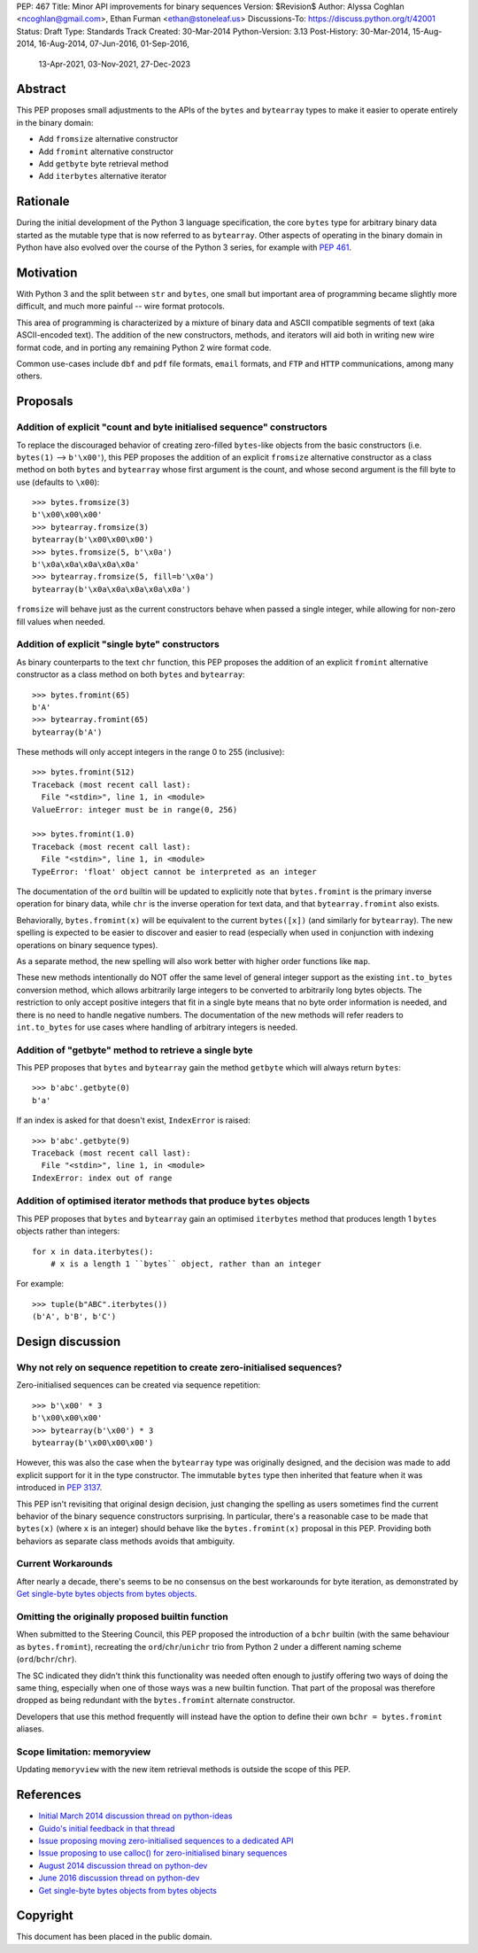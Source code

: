 PEP: 467
Title: Minor API improvements for binary sequences
Version: $Revision$
Author: Alyssa Coghlan <ncoghlan@gmail.com>, Ethan Furman <ethan@stoneleaf.us>
Discussions-To: https://discuss.python.org/t/42001
Status: Draft
Type: Standards Track
Created: 30-Mar-2014
Python-Version: 3.13
Post-History: 30-Mar-2014, 15-Aug-2014, 16-Aug-2014, 07-Jun-2016, 01-Sep-2016,
              13-Apr-2021, 03-Nov-2021, 27-Dec-2023


Abstract
========

This PEP proposes small adjustments to the APIs of the ``bytes`` and
``bytearray`` types to make it easier to operate entirely in the binary domain:

* Add ``fromsize`` alternative constructor
* Add ``fromint`` alternative constructor
* Add ``getbyte`` byte retrieval method
* Add ``iterbytes`` alternative iterator

Rationale
=========

During the initial development of the Python 3 language specification, the
core ``bytes`` type for arbitrary binary data started as the mutable type
that is now referred to as ``bytearray``. Other aspects of operating in
the binary domain in Python have also evolved over the course of the Python
3 series, for example with :pep:`461`.


Motivation
==========

With Python 3 and the split between ``str`` and ``bytes``, one small but
important area of programming became slightly more difficult, and much more
painful -- wire format protocols.

This area of programming is characterized by a mixture of binary data and
ASCII compatible segments of text (aka ASCII-encoded text).  The addition of
the new constructors, methods, and iterators will aid both in writing new
wire format code, and in porting any remaining Python 2 wire format code.

Common use-cases include ``dbf`` and ``pdf`` file formats, ``email``
formats, and ``FTP`` and ``HTTP`` communications, among many others.


Proposals
=========

Addition of explicit "count and byte initialised sequence" constructors
-----------------------------------------------------------------------

To replace the discouraged behavior of creating zero-filled ``bytes``-like
objects from the basic constructors (i.e. ``bytes(1)`` --> ``b'\x00'``), this
PEP proposes the addition of an explicit ``fromsize`` alternative constructor
as a class method on both ``bytes`` and ``bytearray`` whose first argument
is the count, and whose second argument is the fill byte to use (defaults
to ``\x00``)::

    >>> bytes.fromsize(3)
    b'\x00\x00\x00'
    >>> bytearray.fromsize(3)
    bytearray(b'\x00\x00\x00')
    >>> bytes.fromsize(5, b'\x0a')
    b'\x0a\x0a\x0a\x0a\x0a'
    >>> bytearray.fromsize(5, fill=b'\x0a')
    bytearray(b'\x0a\x0a\x0a\x0a\x0a')

``fromsize`` will behave just as the current constructors behave when passed a
single integer, while allowing for non-zero fill values when needed.


Addition of explicit "single byte" constructors
-----------------------------------------------

As binary counterparts to the text ``chr`` function, this PEP proposes
the addition of an explicit ``fromint`` alternative constructor as a class
method on both ``bytes`` and ``bytearray``::

    >>> bytes.fromint(65)
    b'A'
    >>> bytearray.fromint(65)
    bytearray(b'A')

These methods will only accept integers in the range 0 to 255 (inclusive)::

    >>> bytes.fromint(512)
    Traceback (most recent call last):
      File "<stdin>", line 1, in <module>
    ValueError: integer must be in range(0, 256)

    >>> bytes.fromint(1.0)
    Traceback (most recent call last):
      File "<stdin>", line 1, in <module>
    TypeError: 'float' object cannot be interpreted as an integer

The documentation of the ``ord`` builtin will be updated to explicitly note
that ``bytes.fromint`` is the primary inverse operation for binary data, while
``chr`` is the inverse operation for text data, and that ``bytearray.fromint``
also exists.

Behaviorally, ``bytes.fromint(x)`` will be equivalent to the current
``bytes([x])`` (and similarly for ``bytearray``). The new spelling is
expected to be easier to discover and easier to read (especially when used
in conjunction with indexing operations on binary sequence types).

As a separate method, the new spelling will also work better with higher
order functions like ``map``.

These new methods intentionally do NOT offer the same level of general integer
support as the existing ``int.to_bytes`` conversion method, which allows
arbitrarily large integers to be converted to arbitrarily long bytes objects. The
restriction to only accept positive integers that fit in a single byte means
that no byte order information is needed, and there is no need to handle
negative numbers. The documentation of the new methods will refer readers to
``int.to_bytes`` for use cases where handling of arbitrary integers is needed.


Addition of "getbyte" method to retrieve a single byte
------------------------------------------------------

This PEP proposes that ``bytes`` and ``bytearray`` gain the method ``getbyte``
which will always return ``bytes``::

    >>> b'abc'.getbyte(0)
    b'a'

If an index is asked for that doesn't exist, ``IndexError`` is raised::

    >>> b'abc'.getbyte(9)
    Traceback (most recent call last):
      File "<stdin>", line 1, in <module>
    IndexError: index out of range


Addition of optimised iterator methods that produce ``bytes`` objects
---------------------------------------------------------------------

This PEP proposes that ``bytes`` and ``bytearray`` gain an optimised
``iterbytes`` method that produces length 1 ``bytes`` objects rather than
integers::

    for x in data.iterbytes():
        # x is a length 1 ``bytes`` object, rather than an integer

For example::

    >>> tuple(b"ABC".iterbytes())
    (b'A', b'B', b'C')


Design discussion
=================

Why not rely on sequence repetition to create zero-initialised sequences?
-------------------------------------------------------------------------

Zero-initialised sequences can be created via sequence repetition::

    >>> b'\x00' * 3
    b'\x00\x00\x00'
    >>> bytearray(b'\x00') * 3
    bytearray(b'\x00\x00\x00')

However, this was also the case when the ``bytearray`` type was originally
designed, and the decision was made to add explicit support for it in the
type constructor. The immutable ``bytes`` type then inherited that feature
when it was introduced in :pep:`3137`.

This PEP isn't revisiting that original design decision, just changing the
spelling as users sometimes find the current behavior of the binary sequence
constructors surprising. In particular, there's a reasonable case to be made
that ``bytes(x)`` (where ``x`` is an integer) should behave like the
``bytes.fromint(x)`` proposal in this PEP. Providing both behaviors as separate
class methods avoids that ambiguity.

Current Workarounds
-------------------

After nearly a decade, there's seems to be no consensus on the best workarounds
for byte iteration, as demonstrated by
`Get single-byte bytes objects from bytes objects`_.


Omitting the originally proposed builtin function
-------------------------------------------------

When submitted to the Steering Council, this PEP proposed the introduction of
a ``bchr`` builtin (with the same behaviour as ``bytes.fromint``), recreating
the ``ord``/``chr``/``unichr`` trio from Python 2 under a different naming
scheme (``ord``/``bchr``/``chr``).

The SC indicated they didn't think this functionality was needed often enough
to justify offering two ways of doing the same thing, especially when one of
those ways was a new builtin function. That part of the proposal was therefore
dropped as being redundant with the ``bytes.fromint`` alternate constructor.

Developers that use this method frequently will instead have the option to
define their own ``bchr = bytes.fromint`` aliases.


Scope limitation: memoryview
----------------------------

Updating ``memoryview`` with the new item retrieval methods is outside the scope
of this PEP.


References
==========

* `Initial March 2014 discussion thread on python-ideas <https://mail.python.org/pipermail/python-ideas/2014-March/027295.html>`_
* `Guido's initial feedback in that thread <https://mail.python.org/pipermail/python-ideas/2014-March/027376.html>`_
* `Issue proposing moving zero-initialised sequences to a dedicated API <https://github.com/python/cpython/issues/65094>`_
* `Issue proposing to use calloc() for zero-initialised binary sequences <https://github.com/python/cpython/issues/65843>`_
* `August 2014 discussion thread on python-dev <https://mail.python.org/pipermail/python-ideas/2014-March/027295.html>`_
* `June 2016 discussion thread on python-dev <https://mail.python.org/pipermail/python-dev/2016-June/144875.html>`_
* `Get single-byte bytes objects from bytes objects <https://discuss.python.org/t/get-single-byte-bytes-objects-from-a-bytes-object/41709>`_

Copyright
=========

This document has been placed in the public domain.
